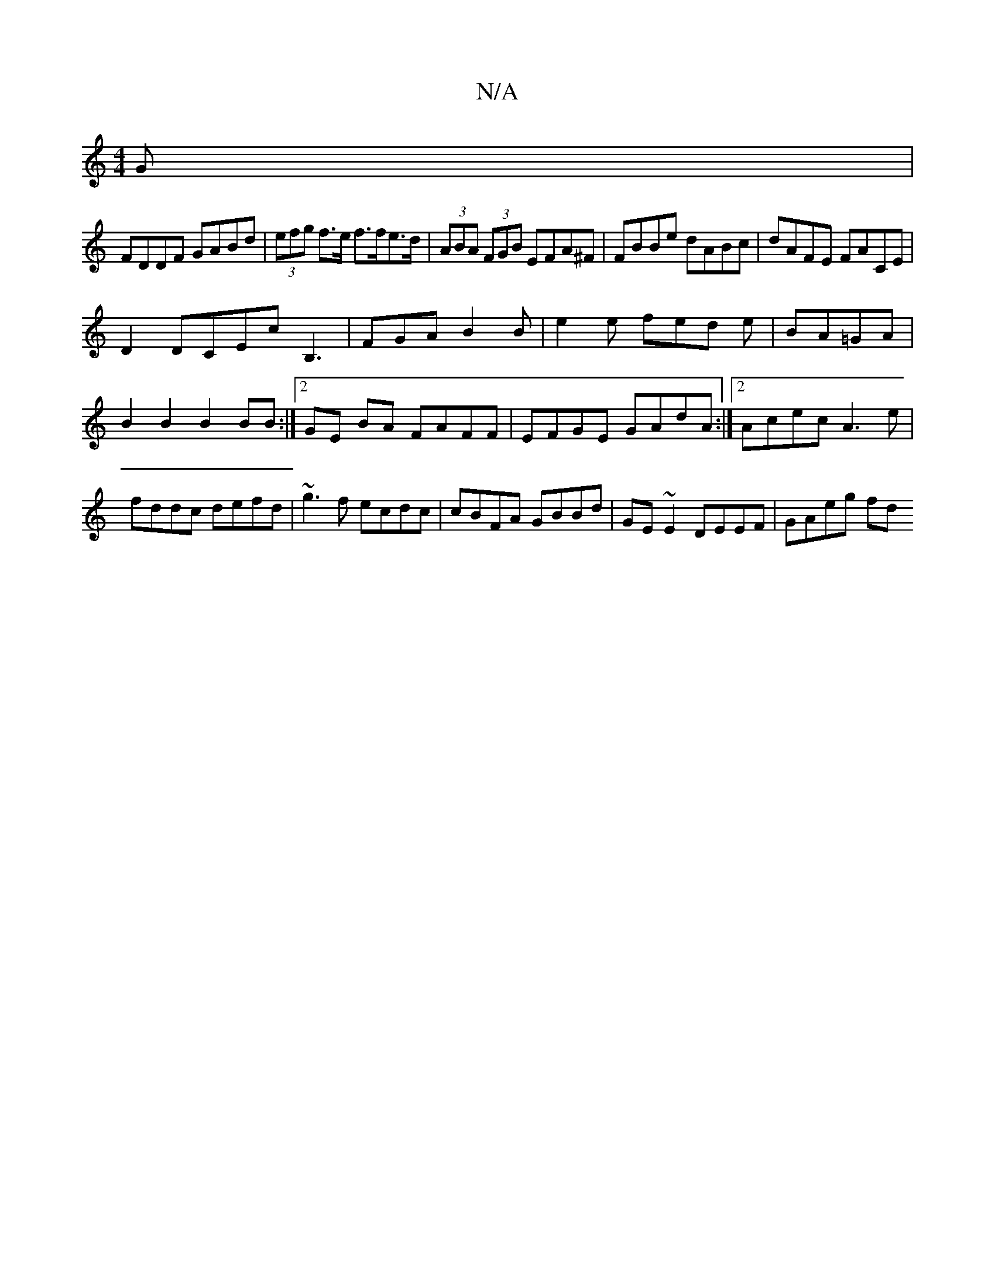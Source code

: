 X:1
T:N/A
M:4/4
R:N/A
K:Cmajor
G|
FDDF GABd|(3efg f>e f>fe>d|(3ABA (3FGB EFA^F|FBBe dABc|dAFE FACE|
D2 DCEc B,3|FGA B2B|e2e fed e|BA=GA|B2 B2 B2 BB:|2 GE BA FAFF|EFGE GAdA:|2 Acec A3e|fddc defd|~g3f ecdc|cBFA GBBd|GE~E2DEEF|GAeg fd